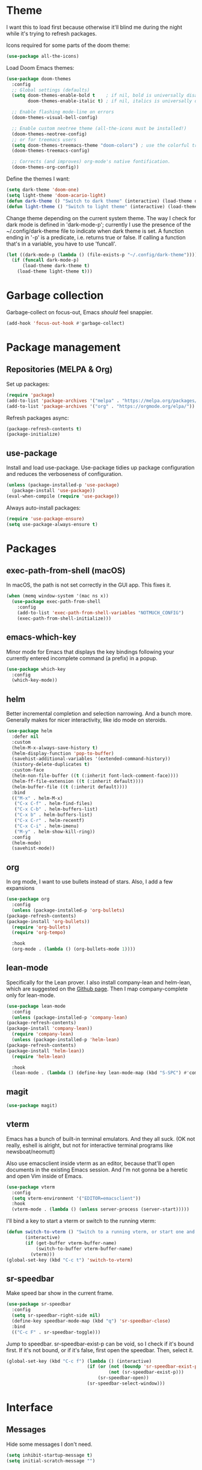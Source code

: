 * Theme
I want this to load first because otherwise it'll blind me during the night while it's trying to refresh packages.

Icons required for some parts of the doom theme:

#+begin_src emacs-lisp
  (use-package all-the-icons)
#+end_src

Load Doom Emacs themes:

#+begin_src emacs-lisp
  (use-package doom-themes
    :config
    ;; Global settings (defaults)
    (setq doom-themes-enable-bold t    ; if nil, bold is universally disabled
          doom-themes-enable-italic t) ; if nil, italics is universally disabled

    ;; Enable flashing mode-line on errors
    (doom-themes-visual-bell-config)

    ;; Enable custom neotree theme (all-the-icons must be installed!)
    (doom-themes-neotree-config)
    ;; or for treemacs users
    (setq doom-themes-treemacs-theme "doom-colors") ; use the colorful treemacs theme
    (doom-themes-treemacs-config)

    ;; Corrects (and improves) org-mode's native fontification.
    (doom-themes-org-config))
#+end_src

Define the themes I want:

#+begin_src emacs-lisp
  (setq dark-theme 'doom-one)
  (setq light-theme 'doom-acario-light)
  (defun dark-theme () "Switch to dark theme" (interactive) (load-theme dark-theme))
  (defun light-theme () "Switch to light theme" (interactive) (load-theme light-theme))
#+end_src

Change theme depending on the current system theme.
The way I check for dark mode is defined in 'dark-mode-p'; currently I use the presence of the ~/.config/dark-theme file to indicate when dark theme is set.
A function ending in '-p' is a predicate, i.e. returns true or false.
If calling a function that's in a variable, you have to use 'funcall'.

#+begin_src emacs-lisp
  (let ((dark-mode-p (lambda () (file-exists-p "~/.config/dark-theme"))))
    (if (funcall dark-mode-p)
        (load-theme dark-theme t)
      (load-theme light-theme t)))
#+end_src

* Garbage collection
Garbage-collect on focus-out, Emacs /should/ feel snappier.

#+begin_src emacs-lisp
  (add-hook 'focus-out-hook #'garbage-collect)
#+end_src

* Package management
** Repositories (MELPA & Org)
Set up packages:

#+begin_src emacs-lisp
  (require 'package)
  (add-to-list 'package-archives '("melpa" . "https://melpa.org/packages/") t)
  (add-to-list 'package-archives '("org" . "https://orgmode.org/elpa/"))
#+end_src

Refresh packages async:

#+begin_src emacs-lisp
  (package-refresh-contents t)
  (package-initialize)
#+end_src

** use-package
   Install and load use-package.
   Use-package tidies up package configuration and reduces the verboseness of configuration.

   #+begin_src emacs-lisp
     (unless (package-installed-p 'use-package)
       (package-install 'use-package))
     (eval-when-compile (require 'use-package))
   #+end_src

   Always auto-install packages:

   #+begin_src emacs-lisp
     (require 'use-package-ensure)
     (setq use-package-always-ensure t)
   #+end_src

* Packages
** exec-path-from-shell (macOS)

   In macOS, the path is not set correctly in the GUI app. This fixes it.
   #+begin_src emacs-lisp
     (when (memq window-system '(mac ns x))
       (use-package exec-path-from-shell
         :config
         (add-to-list 'exec-path-from-shell-variables "NOTMUCH_CONFIG")
         (exec-path-from-shell-initialize)))
   #+end_src

** emacs-which-key
   Minor mode for Emacs that displays the key bindings following your currently entered incomplete command (a prefix) in a popup.

   #+BEGIN_SRC emacs-lisp
     (use-package which-key
       :config
       (which-key-mode))
   #+end_src

** helm
   Better incremental completion and selection narrowing.
   And a bunch more.
   Generally makes for nicer interactivity, like ido mode on steroids.

   #+begin_src emacs-lisp
     (use-package helm
       :defer nil
       :custom
       (helm-M-x-always-save-history t)
       (helm-display-function 'pop-to-buffer)
       (savehist-additional-variables '(extended-command-history))
       (history-delete-duplicates t)
       :custom-face
       (helm-non-file-buffer ((t (:inherit font-lock-comment-face))))
       (helm-ff-file-extension ((t (:inherit default))))
       (helm-buffer-file ((t (:inherit default))))
       :bind
       (("M-x" . helm-M-x)
        ("C-x C-f" . helm-find-files)
        ("C-x C-b" . helm-buffers-list)
        ("C-x b" . helm-buffers-list)
        ("C-x C-r" . helm-recentf)
        ("C-x C-i" . helm-imenu)
        ("M-y" . helm-show-kill-ring))
       :config
       (helm-mode)
       (savehist-mode))
   #+end_src

** org
   In org mode, I want to use bullets instead of stars.
   Also, I add a few expansions

   #+begin_src emacs-lisp
     (use-package org
       :config
       (unless (package-installed-p 'org-bullets)
	 (package-refresh-contents)
	 (package-install 'org-bullets))
       (require 'org-bullets)
       (require 'org-tempo)

       :hook
       (org-mode . (lambda () (org-bullets-mode 1))))
   #+end_src

** lean-mode
   Specifically for the Lean prover.
   I also install company-lean and helm-lean, which are suggested on the [[https://github.com/leanprover/lean-mode][Github page]].
   Then I map company-complete only for lean-mode.

   #+begin_src emacs-lisp
     (use-package lean-mode
       :config
       (unless (package-installed-p 'company-lean)
	 (package-refresh-contents)
	 (package-install 'company-lean))
       (require 'company-lean)
       (unless (package-installed-p 'helm-lean)
	 (package-refresh-contents)
	 (package-install 'helm-lean))
       (require 'helm-lean)

       :hook
       (lean-mode . (lambda () (define-key lean-mode-map (kbd "S-SPC") #'company-complete))))
   #+end_src

** magit
   #+begin_src emacs-lisp
     (use-package magit)
   #+end_src

** vterm
Emacs has a bunch of built-in terminal emulators.
And they all suck.
(OK not really, eshell is alright, but not for interactive terminal programs like newsboat/neomutt)

Also use emacsclient inside vterm as an editor, because that'll open documents in the existing Emacs session.
And I'm not gonna be a heretic and open Vim inside of Emacs.

#+begin_src emacs-lisp
  (use-package vterm
    :config
    (setq vterm-environment '("EDITOR=emacsclient"))
    :hook
    (vterm-mode . (lambda () (unless server-process (server-start)))))
#+end_src

I'll bind a key to start a vterm or switch to the running vterm:

#+begin_src emacs-lisp
  (defun switch-to-vterm () "Switch to a running vterm, or start one and switch to it."
         (interactive)
         (if (get-buffer vterm-buffer-name)
             (switch-to-buffer vterm-buffer-name)
           (vterm)))
  (global-set-key (kbd "C-c t") 'switch-to-vterm)
#+end_src

** sr-speedbar
Make speed bar show in the current frame.

#+begin_src emacs-lisp
  (use-package sr-speedbar
    :config
    (setq sr-speedbar-right-side nil)
    (define-key speedbar-mode-map (kbd "q") 'sr-speedbar-close)
    :bind
    (("C-c F" . sr-speedbar-toggle)))

#+end_src

Jump to speedbar. sr-speedbar-exist-p can be void, so I check if it's bound first.
If it's not bound, or if it's false, first open the speedbar.
Then, select it.

#+begin_src emacs-lisp
  (global-set-key (kbd "C-c f") (lambda () (interactive)
                                (if (or (not (boundp 'sr-speedbar-exist-p))
                                        (not (sr-speedbar-exist-p)))
                                    (sr-speedbar-open))
                                (sr-speedbar-select-window)))
#+end_src

* Interface
** Messages
   Hide some messages I don't need.

   #+begin_src emacs-lisp
     (setq inhibit-startup-message t)
     (setq initial-scratch-message "")
   #+end_src

** Appearance
*** Cursor line
    Highlight the current line:

    #+begin_src emacs-lisp
      (global-hl-line-mode)
      (show-paren-mode 1)
    #+end_src
*** Line numbers
    Relative line numbers:

    #+begin_src emacs-lisp
      (setq display-line-numbers-type 'relative)
      (global-display-line-numbers-mode)
    #+end_src

    Don't display them in specific modes.  For each of the modes in
    'mode-hooks', add a function to hide line numbers when the mode
    activates (which triggers the 'mode'-hook).

    #+begin_src emacs-lisp
      (let ((mode-hooks '(doc-view-mode-hook vterm-mode-hook mpc-status-mode-hook mpc-tagbrowser-mode-hook)))
        (mapc
         (lambda (mode-name)
           (add-hook mode-name (lambda () (display-line-numbers-mode 0))))
         mode-hooks))
    #+end_src
*** Modeline
I want to show the time and date in the modeline:

#+begin_src emacs-lisp
  (setq display-time-day-and-date t           ; also the date
        display-time-default-load-average nil ; don't show load average
        display-time-format "%I:%M%p%e %b"    ; "HR:MIN(AM/PM) day-of-month Month"
        display-time-mode 1)                  ; enable time mode
#+end_src

I want to show the current function:

#+begin_src emacs-lisp
  (which-function-mode 1)
#+end_src

Maybe at some point I'll customize the modeline too.
** Buffer displaying

So, this is a bit hard to grok. But basically the alist contains a
regular expression to match a buffer name, then a list of functions to
use in order for displaying the list, and then options for those functions (each of which is an alist).

#+begin_src emacs-lisp
  (setq
   ;; Maximum number of side-windows to create on (left top right bottom)
   window-sides-slots '(0   ;; left
                        1   ;; top
                        3   ;; right
                        1 ) ;; bottom

   display-buffer-alist '(
     ;; Right side
     ("\\*Help\\*"
      (display-buffer-reuse-window display-buffer-in-side-window)
      (side . right)
      (slot . -1)
      (inhibit-same-window . t))
     ("\\*Async Shell Command\\*"
      (display-buffer-reuse-window display-buffer-in-side-window)
      (side . right)
      (slot . 0)
      (inhibit-same-window . t))
     ("magit-process: .*"
      (display-buffer-reuse-window display-buffer-in-side-window)
      (side . right)
      (slot . 0)
      (inhibit-same-window . t))

     ;; Top side
     ("\\*Info\\*"
      (display-buffer-reuse-window display-buffer-in-side-window)
      (side . top)
      (slot . 0))
     ("\\*Man .*\\*"
      (display-buffer-reuse-window display-buffer-in-side-window)
      (side . top)
      (slot . 0))))
#+end_src

And a way to toggle those side windows:

#+begin_src emacs-lisp
  (global-set-key (kbd "C-c w") (lambda () (interactive) (window-toggle-side-windows)))
#+end_src

* File locations
** Auto-Save files
  By default, auto-save files ("#file#") are placed in the same directory as the file itself.
  I want to put this all in some unified place:

  #+begin_src emacs-lisp
    (setq auto-save-file-name-transforms
	  `((".*" "~/.local/share/emacs/saves/" t)))
  #+end_src

** Backup files
  By default, backup files (those with a tilde) are saved in the same directory as the currently edited file.
  This setting puts them in ~/.local/share/emacs/backups.

  #+begin_src emacs-lisp
    (setq backup-directory-alist '(("." . "~/.local/share/emacs/backups")))
    (setq backup-by-copying t)
  #+end_src

** Custom settings file
Both commands are necessary.
First one tells Emacs where to save customizations.
The second one actually loads them.

#+begin_src emacs-lisp
  (setq custom-file (expand-file-name "~/.emacs.d/custom.el"))
  (load custom-file)
#+end_src

* Editor
** Strip trailing whitespace
   You can show trailing whitespace by setting show-trailing-whitespace to 't'.
   But I want to automatically strip trailing whitespace.
   Luckily there's already a function for that, I just need to call it in a hook:

   #+begin_src emacs-lisp
     (add-hook 'before-save-hook 'delete-trailing-whitespace)
   #+end_src
** Auto-formatting
Disable fill mode in Markdown

#+begin_src emacs-lisp
  (add-hook 'markdown-mode-hook (lambda () (auto-fill-mode 0) (flyspell-mode 1)))
#+end_src

Never insert tabs with indentation:

#+begin_src emacs-lisp
  (setq-default indent-tabs-mode nil)
#+end_src

** Wrapping
   I want to wrap text at window boundary for some modes:

   #+begin_src emacs-lisp
     (add-hook 'org-mode-hook (lambda ()
				(visual-line-mode)
				(org-indent-mode)))
     (add-hook 'markdown-mode-hook (lambda () (visual-line-mode)))
   #+end_src

** Pulse line
   Set some options for pulsing:

   #+begin_src emacs-lisp
     (setq pulse-iterations 10)
     (setq pulse-delay 0.05)
   #+end_src

   Define the pulse function:

   #+begin_src emacs-lisp
     (defun pulse-line (&rest _)
       "Pulse the current line."
       (pulse-momentary-highlight-one-line (point)))
   #+end_src

   Run it in certain cases: scrolling up/down, recentering, switching windows.
   'dolist' binds 'command' to each value in the list in turn, and runs the body.
   'advice-add' makes the pulse-line function run after 'command'.

   #+begin_src emacs-lisp
     (dolist (command '(scroll-up-command scroll-down-command recenter-top-bottom other-window))
       (advice-add command :after #'pulse-line))
   #+end_src
** Pager mode
   M-x view-mode enables pager behavior.
   I want read-only files to automatically use pager mode:

   #+begin_src emacs-lisp
     (setq view-read-only t)
   #+end_src
** Mail mode for neomutt
   When editing a message from neomutt, I want to use mail mode.
   Even though I won't be sending the email from there, I like the syntax highlighting :)

   #+begin_src emacs-lisp
     (add-to-list 'auto-mode-alist '("/neomutt-" . mail-mode))
   #+end_src
** Zap up to char
It's more useful for me to be able to delete up to a character instead of to and including a character:

#+begin_src emacs-lisp
  (global-set-key (kbd "M-z") 'zap-up-to-char)
#+end_src
** Expand
Use hippie expand instead of dabbrev-expand:

#+begin_src emacs-lisp
  (global-set-key (kbd "M-/") 'hippie-expand)
#+end_src

** Prefer newer file loading
#+begin_src emacs-lisp
(setq load-prefer-newer t)
#+end_src

** Automatically find tags file
When opening a file in a git repo, try to discover the etags file:

#+begin_src emacs-lisp
  (defun current-tags-file ()
    "Get current tags file"
    (let* ((tagspath ".git/etags")
           (git-root (locate-dominating-file (buffer-file-name) tagspath)))
      (if git-root
          (expand-file-name tagspath git-root))))

  (setq default-tags-table-function #'current-tags-file)
#+end_src

There's probably a better way to write this. I need to ask Reddit for feedback at some point.

** Semantic mode
Set default submodes:

#+begin_src emacs-lisp
  (setq semantic-default-submodes '(global-semantic-idle-scheduler-mode ; reparse buffer when idle
                                   global-semanticdb-minor-mode ; maintain database
                                   global-semantic-idle-summary-mode ; show information (e.g. types) about tag at point
                                   global-semantic-stickyfunc-mode)) ; show current funt in header line
#+end_src

SemanticDB is written into ~/.emacs.d/semanticdb/.

Enable semantic mode for major modes:

#+begin_src emacs-lisp
  (let ((mode-hooks '(c-mode-common-hook)))
         (mapc (lambda (mode-name)
                 (add-hook mode-name (lambda () (semantic-mode 1))))
          mode-hooks))
#+end_src

** Forward-word and forward-to-word
Change M-f to stop at the start of the word:

#+begin_src emacs-lisp
(global-set-key (kbd "M-f") 'forward-to-word)
#+end_src

Bind M-F to the old functionality of M-f (stop at end of word)

#+begin_src emacs-lisp
(global-set-key (kbd "M-F") 'forward-word)
#+end_src

** Rectangle insert string
#+begin_src emacs-lisp
  (global-set-key (kbd "C-x r I") 'string-insert-rectangle)
#+end_src

** Org mode - yank URL
#+begin_src emacs-lisp
  (defun org-yank-link-url ()
    (interactive)
    (kill-new (org-element-property :raw-link (org-element-context))))

  (define-key org-mode-map (kbd "C-c M-y") 'org-yank-link-url)
#+end_src

* Misc settings
** Enable all commands
   By default, Emacs disables some commands.
   I want to have these enabled so I don't get a prompt whenever I try to use a disabled command.

   #+begin_src emacs-lisp
     (setq disabled-command-function nil)
   #+end_src
** More extensive apropos
#+begin_src emacs-lisp
(setq apropos-do-all t)
#+end_src
** Easily edit my config
Bind a keyboard shortcut to open my config.
The "(interactive)" means that it can be called from a keybinding or from M-x (though since it's a lambda, it can't be called from M-x).

#+begin_src emacs-lisp
  (global-set-key (kbd "C-c E") (lambda () (interactive) (find-file (expand-file-name "config.org" user-emacs-directory))))
#+end_src
** Org notification
macOS doesn't have dbus. So I use terminal-notifier for functions like org-notify:

#+begin_src emacs-lisp
  (if (and (eq system-type 'darwin)
           (executable-find "terminal-notifier"))
      (setq org-show-notification-handler
            (lambda (str) (start-process "terminal-notifier" nil (executable-find "terminal-notifier")
                                         "-title" "Timer done"
                                         "-message" str
                                         "-group" "org.gnu.Emacs"
                                         "-sender" "org.gnu.Emacs"))))
#+end_src

* Notmuch
Define some saved searches (i.e. mailboxes):

#+begin_src emacs-lisp
  (setq notmuch-saved-searches
      `((:name "inbox: personal" :query "folder:/alex@balgavy.eu/ tag:inbox" :key ,(kbd "ip"))
        (:name "inbox: school" :query "folder:/a.balgavy@student.vu.nl/ tag:inbox" :key ,(kbd "is"))
        (:name "archive: personal" :query "folder:/alex@balgavy.eu/ tag:archive" :key ,(kbd "ap"))
        (:name "archive: school" :query "folder:/a.balgavy@student.vu.nl/ tag:archive" :key ,(kbd "as"))))
#+end_src

Define the main screen sections:

#+begin_src emacs-lisp
  (setq notmuch-hello-sections
      '(notmuch-hello-insert-header
        notmuch-hello-insert-saved-searches
        notmuch-hello-insert-search
        notmuch-hello-insert-alltags
        notmuch-hello-insert-footer))
#+end_src

Global keybindings:

#+begin_src emacs-lisp
  (global-set-key (kbd "C-c m") #'notmuch)
#+end_src

Show newest mail first:

#+begin_src emacs-lisp
  (setq notmuch-search-oldest-first nil)
#+end_src

Set tags:

#+begin_src emacs-lisp
  (setq notmuch-archive-tags '("-inbox" "+archive"))
  (setq notmuch-show-mark-unread-tags '("+unread"))
  (setq notmuch-delete-tags '("-inbox" "+trash"))

  (setq notmuch-tagging-keys '(("a" notmuch-archive-tags "Archive")
                               ("r" notmuch-show-mark-read-tags "Mark read")
                               ("u" notmuch-show-mark-unread-tags "Mark unread")
                               ("d" notmuch-delete-tags "Delete")))
#+end_src

* MPC
Set the windows I want to show:

#+begin_src emacs-lisp
  (setq mpc-browser-tags '(Artist Album Genre))
#+end_src

Define some keybindings:

#+begin_src emacs-lisp
  (add-hook 'mpc-mode-hook
            (lambda ()
              (define-key mpc-mode-map "a" #'mpc-playlist-add)
              (define-key mpc-mode-map "P" #'mpc-playlist)
              (define-key mpc-mode-map "x" #'mpc-playlist-delete)
              (define-key mpc-mode-map "f" (lambda () "Seek forward 20 seconds" (interactive) (mpc-seek-current "+20")))
              (define-key mpc-mode-map "b" (lambda () "Seek backward 20 seconds" (interactive) (mpc-seek-current "-20")))))
#+end_src

Unfortunately the lambda keybindings don't show up documented properly, but oh well. That's a minor problem.

* References
  Here's a list of good articles I encountered about configging emacs:
  - [[https://karthinks.com/software/batteries-included-with-emacs/][Batteries included with Emacs]]
  - [[https://karthinks.com/software/more-batteries-included-with-emacs/][More batteries included with emacs]]
